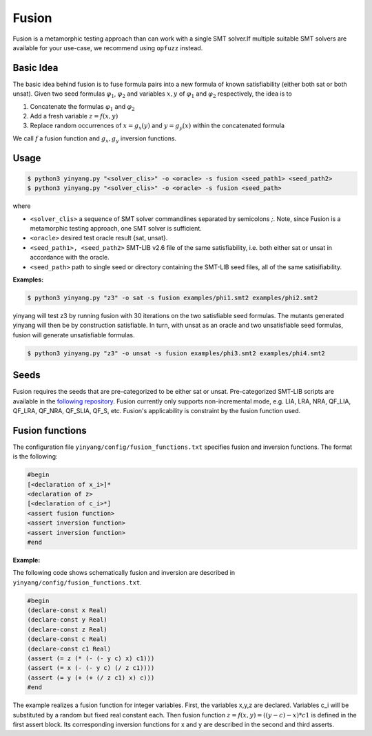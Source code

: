Fusion
===============
Fusion is a metamorphic testing approach than can work with a single SMT solver.If multiple suitable SMT solvers are available for your use-case, we recommend using ``opfuzz`` instead.     


Basic Idea
...........
The basic idea behind fusion is to fuse formula pairs into a new formula of known satisfiability (either both sat or both unsat).  Given two seed formulas :math:`\varphi_1`, :math:`\varphi_2` and variables :math:`x, y` of :math:`\varphi_1` and :math:`\varphi_2` respectively, the idea is to 

1. Concatenate the formulas :math:`\varphi_1` and :math:`\varphi_2`
2. Add a fresh variable :math:`z = f(x,y)` 
3. Replace random occurrences of :math:`x = g_x(y)` and :math:`y = g_y(x)` within the concatenated formula

We call :math:`f` a fusion function and :math:`g_x, g_y` inversion functions.   

Usage
......

.. code-block:: bash

    $ python3 yinyang.py "<solver_clis>" -o <oracle> -s fusion <seed_path1> <seed_path2>
    $ python3 yinyang.py "<solver_clis>" -o <oracle> -s fusion <seed_path> 

where

* ``<solver_clis>`` a sequence of SMT solver commandlines separated by semicolons `;`. Note, since Fusion is a metamorphic testing approach, one SMT solver is sufficient.

* ``<oracle>`` desired test oracle result {sat, unsat}.


* ``<seed_path1>, <seed_path2>`` SMT-LIB v2.6 file of the same satisfiability, i.e. both either sat or unsat in accordance with the oracle.

* ``<seed_path>`` path to single seed or directory containing the SMT-LIB seed files, all of the same satisifiability.   
 

**Examples:**

.. code-block:: bash

   $ python3 yinyang.py "z3" -o sat -s fusion examples/phi1.smt2 examples/phi2.smt2

yinyang will test z3 by running fusion with 30 iterations on the two satisfiable seed formulas. The mutants generated yinyang will then be by construction satisfiable. In turn, with unsat as an oracle and two unsatisfiable seed formulas, fusion will generate unsatisfiable formulas.   


.. code-block:: bash

   $ python3 yinyang.py "z3" -o unsat -s fusion examples/phi3.smt2 examples/phi4.smt2


Seeds
......
Fusion requires the seeds that are pre-categorized to be either sat or unsat. Pre-categorized SMT-LIB scripts are available in the `following repository <https://github.com/testsmt/semantic-fusion-seeds>`_. Fusion currently only supports non-incremental mode, e.g.  LIA, LRA, NRA, QF_LIA, QF_LRA, QF_NRA, QF_SLIA, QF_S, etc. Fusion's applicability is constraint by the fusion function used.   


Fusion functions
................................
The configuration file ``yinyang/config/fusion_functions.txt`` specifies fusion and inversion functions.  The format is the following:  

.. code-block:: text 

    #begin
    [<declaration of x_i>]*
    <declaration of z>
    [<declaration of c_i>*]
    <assert fusion function>
    <assert inversion function>
    <assert inversion function>
    #end

**Example:**

The following code shows schematically fusion and inversion are described in ``yinyang/config/fusion_functions.txt``.

.. code-block:: text 

    #begin
    (declare-const x Real)
    (declare-const y Real)
    (declare-const z Real)
    (declare-const c Real)
    (declare-const c1 Real)
    (assert (= z (* (- (- y c) x) c1)))
    (assert (= x (- (- y c) (/ z c1))))
    (assert (= y (+ (+ (/ z c1) x) c)))
    #end



The example realizes a fusion function for integer variables.  First, the variables x,y,z are declared. Variables c_i will be substituted by a random but fixed real constant each. Then fusion function :math:`z = f(x, y) = ((y - c) - x) * c1` is defined in the first assert block. Its corresponding inversion functions for x and y are described in the second and third asserts.     
